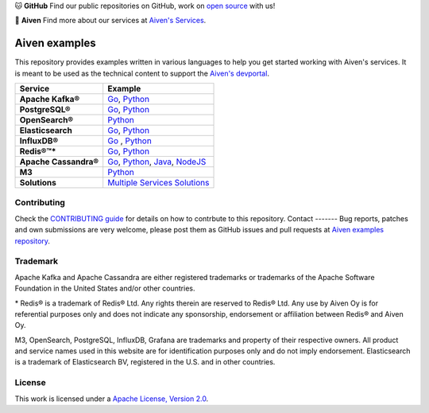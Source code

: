 .. raw:: html

   <p align="center">
      <a href="https://github.com/aiven">
         <img src="https://aiven.io/assets/img/aiven-logo.png" width="35%" alt="aiven" />
      </a>
   </p>
   <p align="center">
   </p>

🐱 **GitHub** Find our public repositories on GitHub, work on `open source <https://aiven.io/open-source>`_ with us!

🦀 **Aiven** Find more about our services at `Aiven's Services <https://aiven.io/>`_. 

Aiven examples
==============

This repository provides examples written in various languages to help you get started working with Aiven's services.
It is meant to be used as the technical content to support the `Aiven's devportal`_.

.. _Aiven's devportal: https://developer.aiven.io/

.. list-table::
    :header-rows: 1

    * - Service
      - Example
    * - **Apache Kafka®**
      - `Go <kafka/go/README.md>`__, `Python <kafka/python/README.md>`__  
    * - **PostgreSQL®**
      - `Go <postgresql/go/README.md>`__, `Python <postgresql/python/README.md>`__
    * - **OpenSearch®**
      - `Python <opensearch/python/README.md>`__  
    * - **Elasticsearch**
      - `Go <elasticsearch/go/README.md>`__, `Python <elasticsearch/python/README.md>`__  
    * - **InfluxDB®**
      - `Go <influxdb/go/README.md>`__ , `Python <influxdb/python/README.md>`__ 
    * - **Redis®™***
      - `Go <redis/go/README.md>`__, `Python <redis/python/README.md>`__
    * - **Apache Cassandra®**
      - `Go <cassandra/go/README.md>`__, `Python <cassandra/python/README.md>`__, `Java <cassandra/java/README.md>`__, `NodeJS <cassandra/nodejs/README.md>`__
    * - **M3**
      - `Python <m3/python/README.md>`__  
    * - **Solutions** 
      - `Multiple Services Solutions <solutions/README.rst>`__ 

Contributing
------------

Check the `CONTRIBUTING guide <CONTRIBUTING.rst>`_ for details on how to contrbute to this repository.
Contact
-------
Bug reports, patches and own submissions are very welcome, please post them as GitHub issues
and pull requests at `Aiven examples repository <https://github.com/aiven/aiven-examples>`_.

Trademark
---------
Apache Kafka and Apache Cassandra are either registered trademarks or trademarks of the Apache Software Foundation in the United States and/or other countries.

\* Redis® is a trademark of Redis® Ltd. Any rights therein are reserved to Redis® Ltd. Any use by Aiven Oy is for referential purposes only and does not indicate any sponsorship, endorsement or affiliation between Redis® and Aiven Oy.

M3, OpenSearch, PostgreSQL, InfluxDB, Grafana are trademarks and property of their respective owners. All product and service names used in this website are for identification purposes only and do not imply endorsement. Elasticsearch is a trademark of Elasticsearch BV, registered in the U.S. and in other countries.

License
-------
This work is licensed under a
`Apache License, Version 2.0 <http://www.apache.org/licenses/LICENSE-2.0.txt>`_.
